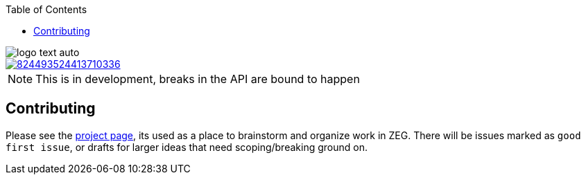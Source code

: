 :imagesdir: design
:toc:

image::logo-text-auto.svg[]

image::https://img.shields.io/discord/824493524413710336.svg?logo=discord[link=https://discord.gg/ShUWykk38X]

[NOTE]
This is in development, breaks in the API are bound to happen

== Contributing

Please see the https://github.com/orgs/ZigEmbeddedGroup/projects/1/views/1[project page], its used as a place to brainstorm and organize work in ZEG.
There will be issues marked as `good first issue`, or drafts for larger ideas that need scoping/breaking ground on.
